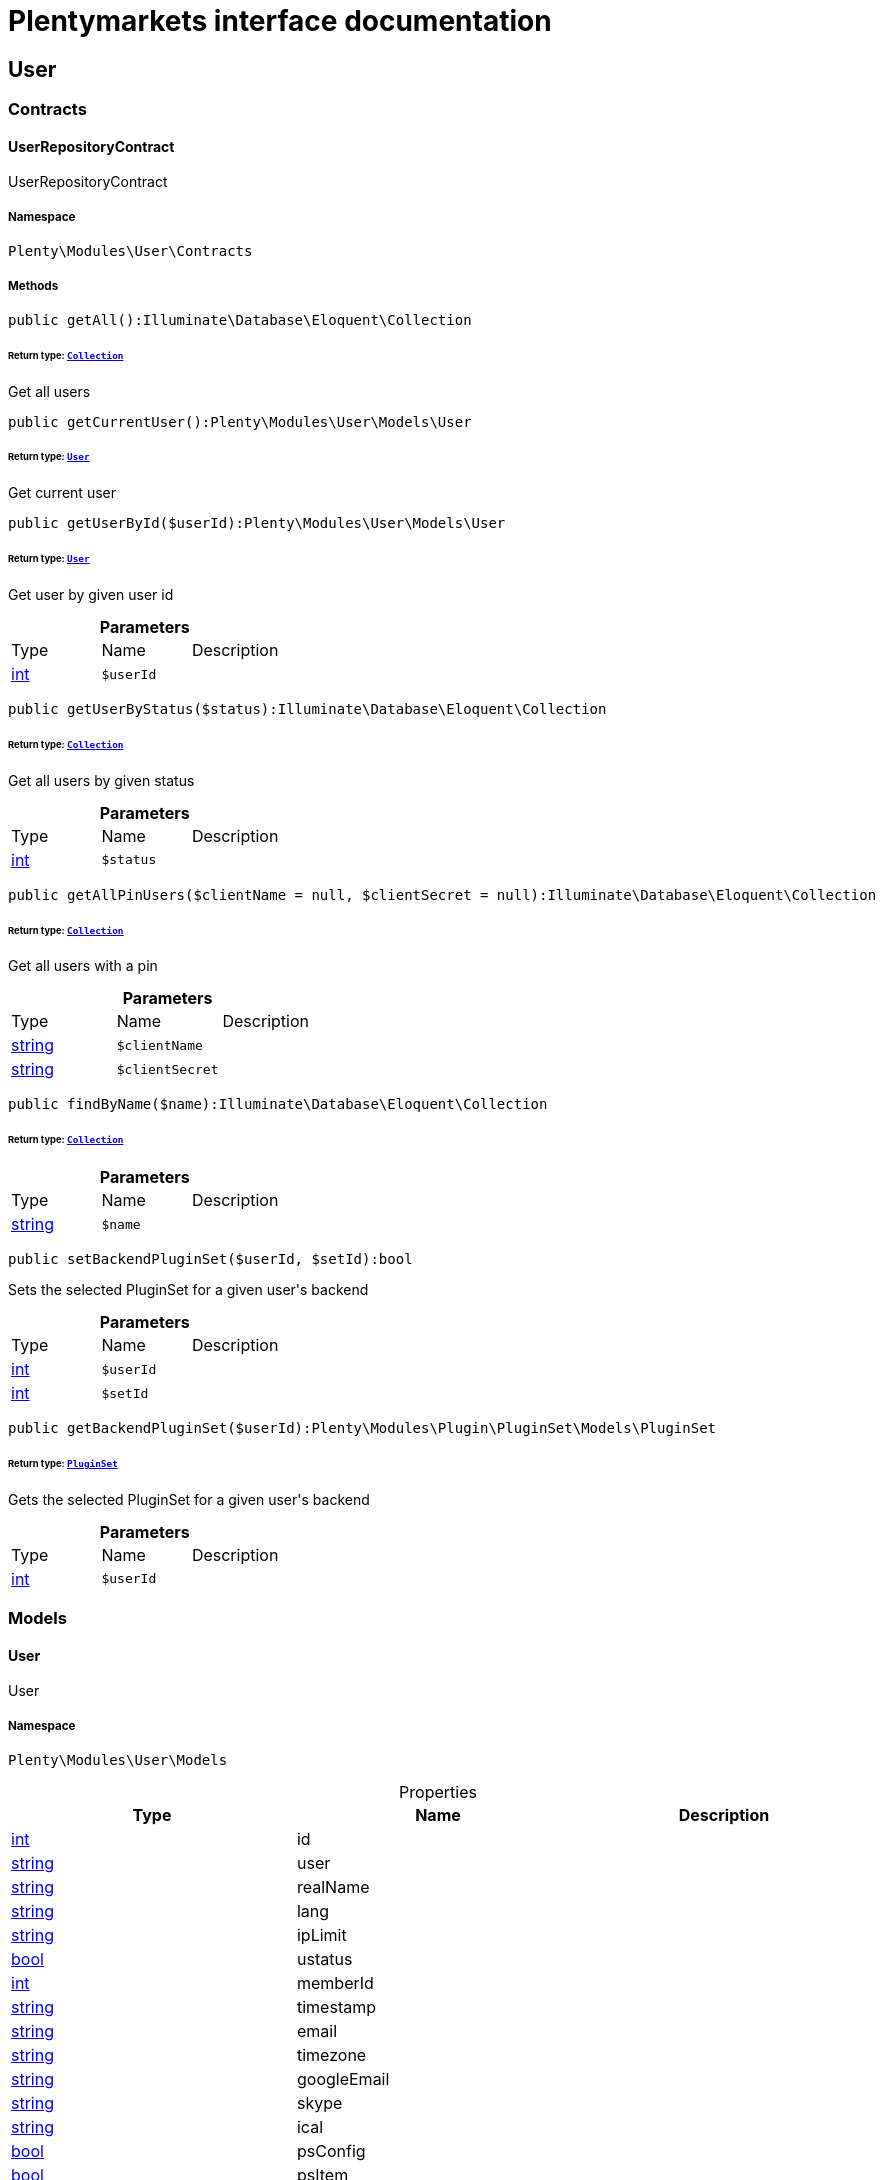 :table-caption!:
:example-caption!:
:source-highlighter: prettify
:sectids!:
= Plentymarkets interface documentation


[[user_user]]
== User

[[user_user_contracts]]
===  Contracts
[[user_contracts_userrepositorycontract]]
==== UserRepositoryContract

UserRepositoryContract



===== Namespace

`Plenty\Modules\User\Contracts`






===== Methods

[source%nowrap, php]
----

public getAll():Illuminate\Database\Eloquent\Collection

----

    


====== *Return type:*        xref:Miscellaneous.adoc#miscellaneous_eloquent_collection[`Collection`]


Get all users

[source%nowrap, php]
----

public getCurrentUser():Plenty\Modules\User\Models\User

----

    


====== *Return type:*        xref:User.adoc#user_models_user[`User`]


Get current user

[source%nowrap, php]
----

public getUserById($userId):Plenty\Modules\User\Models\User

----

    


====== *Return type:*        xref:User.adoc#user_models_user[`User`]


Get user by given user id

.*Parameters*
|===
|Type |Name |Description
|link:http://php.net/int[int^]
a|`$userId`
|
|===


[source%nowrap, php]
----

public getUserByStatus($status):Illuminate\Database\Eloquent\Collection

----

    


====== *Return type:*        xref:Miscellaneous.adoc#miscellaneous_eloquent_collection[`Collection`]


Get all users by given status

.*Parameters*
|===
|Type |Name |Description
|link:http://php.net/int[int^]
a|`$status`
|
|===


[source%nowrap, php]
----

public getAllPinUsers($clientName = null, $clientSecret = null):Illuminate\Database\Eloquent\Collection

----

    


====== *Return type:*        xref:Miscellaneous.adoc#miscellaneous_eloquent_collection[`Collection`]


Get all users with a pin

.*Parameters*
|===
|Type |Name |Description
|link:http://php.net/string[string^]
a|`$clientName`
|

|link:http://php.net/string[string^]
a|`$clientSecret`
|
|===


[source%nowrap, php]
----

public findByName($name):Illuminate\Database\Eloquent\Collection

----

    


====== *Return type:*        xref:Miscellaneous.adoc#miscellaneous_eloquent_collection[`Collection`]




.*Parameters*
|===
|Type |Name |Description
|link:http://php.net/string[string^]
a|`$name`
|
|===


[source%nowrap, php]
----

public setBackendPluginSet($userId, $setId):bool

----

    





Sets the selected PluginSet for a given user&#039;s backend

.*Parameters*
|===
|Type |Name |Description
|link:http://php.net/int[int^]
a|`$userId`
|

|link:http://php.net/int[int^]
a|`$setId`
|
|===


[source%nowrap, php]
----

public getBackendPluginSet($userId):Plenty\Modules\Plugin\PluginSet\Models\PluginSet

----

    


====== *Return type:*        xref:Plugin.adoc#plugin_models_pluginset[`PluginSet`]


Gets the selected PluginSet for a given user&#039;s backend

.*Parameters*
|===
|Type |Name |Description
|link:http://php.net/int[int^]
a|`$userId`
|
|===


[[user_user_models]]
===  Models
[[user_models_user]]
==== User

User



===== Namespace

`Plenty\Modules\User\Models`





.Properties
|===
|Type |Name |Description

|link:http://php.net/int[int^]
    |id
    |
|link:http://php.net/string[string^]
    |user
    |
|link:http://php.net/string[string^]
    |realName
    |
|link:http://php.net/string[string^]
    |lang
    |
|link:http://php.net/string[string^]
    |ipLimit
    |
|link:http://php.net/bool[bool^]
    |ustatus
    |
|link:http://php.net/int[int^]
    |memberId
    |
|link:http://php.net/string[string^]
    |timestamp
    |
|link:http://php.net/string[string^]
    |email
    |
|link:http://php.net/string[string^]
    |timezone
    |
|link:http://php.net/string[string^]
    |googleEmail
    |
|link:http://php.net/string[string^]
    |skype
    |
|link:http://php.net/string[string^]
    |ical
    |
|link:http://php.net/bool[bool^]
    |psConfig
    |
|link:http://php.net/bool[bool^]
    |psItem
    |
|link:http://php.net/bool[bool^]
    |psEbay
    |
|link:http://php.net/bool[bool^]
    |psStock
    |
|link:http://php.net/bool[bool^]
    |psCustomer
    |
|link:http://php.net/bool[bool^]
    |psOrder
    |
|link:http://php.net/bool[bool^]
    |psStats
    |
|link:http://php.net/bool[bool^]
    |psData
    |
|link:http://php.net/bool[bool^]
    |pcConfig
    |
|link:http://php.net/bool[bool^]
    |pcContent
    |
|link:http://php.net/bool[bool^]
    |pcNewsletter
    |
|link:http://php.net/bool[bool^]
    |pcLayout
    |
|link:http://php.net/bool[bool^]
    |pcDialog
    |
|link:http://php.net/bool[bool^]
    |pcStats
    |
|link:http://php.net/bool[bool^]
    |pcData
    |
|link:http://php.net/bool[bool^]
    |pcBlog
    |
|link:http://php.net/string[string^]
    |signature
    |
|link:http://php.net/string[string^]
    |color
    |
|link:http://php.net/bool[bool^]
    |eks
    |
|link:http://php.net/bool[bool^]
    |payments
    |
|link:http://php.net/int[int^]
    |acceptAgb
    |
|link:http://php.net/bool[bool^]
    |api
    |
|link:http://php.net/string[string^]
    |image
    |
|link:http://php.net/bool[bool^]
    |delOrder
    |
|link:http://php.net/bool[bool^]
    |delArticle
    |
|link:http://php.net/bool[bool^]
    |delRecord
    |
|link:http://php.net/bool[bool^]
    |plentystat
    |
|link:http://php.net/bool[bool^]
    |plentyconnect
    |
|link:http://php.net/bool[bool^]
    |webspaceAccess
    |
|link:http://php.net/string[string^]
    |accessControlList
    |
|link:http://php.net/bool[bool^]
    |plentymarketsShippingOrderId
    |
|link:http://php.net/bool[bool^]
    |plentymarketsShippingItem
    |
|link:http://php.net/bool[bool^]
    |plentymarketsShippingAuto
    |
|link:http://php.net/bool[bool^]
    |plentymarketsShippingLabel
    |
|link:http://php.net/bool[bool^]
    |plentymarketsShippingConfig
    |
|link:http://php.net/int[int^]
    |warehouseId
    |
|link:http://php.net/bool[bool^]
    |calendar
    |
|link:http://php.net/string[string^]
    |orderStatus
    |
|link:http://php.net/int[int^]
    |warehouseRepairId
    |
|link:http://php.net/bool[bool^]
    |project
    |
|link:http://php.net/bool[bool^]
    |ticket
    |
|link:http://php.net/bool[bool^]
    |order
    |
|link:http://php.net/bool[bool^]
    |blog
    |
|link:http://php.net/bool[bool^]
    |lead
    |
|link:http://php.net/bool[bool^]
    |customer
    |
|link:http://php.net/float[float^]
    |totalVacationDays
    |
|link:http://php.net/int[int^]
    |roleId
    |
|link:http://php.net/string[string^]
    |salutation
    |
|link:http://php.net/string[string^]
    |dataLang
    |
|link:http://php.net/bool[bool^]
    |disabled
    |
|link:http://php.net/bool[bool^]
    |scheduler
    |
|link:http://php.net/bool[bool^]
    |item
    |
|link:http://php.net/bool[bool^]
    |incomingItems
    |
|link:http://php.net/int[int^]
    |backendPluginSetId
    |The ID of the user's selected backend set
|===


===== Methods

[source%nowrap, php]
----

public toArray()

----

    





Returns this model as an array.

